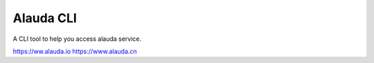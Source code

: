Alauda CLI
=======================

A CLI tool to help you access alauda service.


https://ww.alauda.io
https://www.alauda.cn
